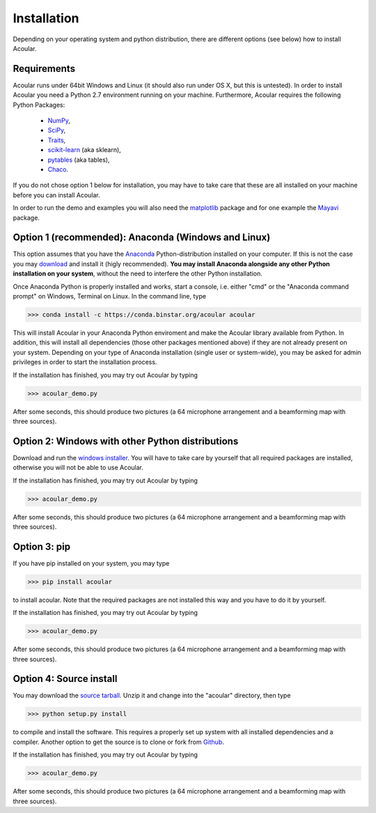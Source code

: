 Installation
============

Depending on your operating system and python distribution, there are different options (see below) how to install Acoular.

Requirements
------------

Acoular runs under 64bit Windows and Linux (it should also run under OS X, but this is untested).
In order to install Acoular you need a Python 2.7 environment running on your machine. 
Furthermore, Acoular requires the following Python Packages: 
    * `NumPy <http://www.numpy.org/>`_, 
    * `SciPy <http://www.scipy.org/scipylib/index.html>`_, 
    * `Traits <http://code.enthought.com/projects/traits/>`_, 
    * `scikit-learn <http://scikit-learn.org/stable/>`_ (aka sklearn),
    * `pytables <http://www.pytables.org/>`_ (aka tables),
    * `Chaco <http://code.enthought.com/projects/chaco/>`_. 
If you do not chose option 1 below for installation, you may have to take care that these are all installed on your machine before you can install Acoular.

In order to run the demo and examples you will also need the `matplotlib <http://matplotlib.org>`_ package and for one example the `Mayavi <http://docs.enthought.com/mayavi/mayavi/>`_ package.


Option 1 (recommended): Anaconda (Windows and Linux)
----------------------------------------------------

This option assumes that you have the `Anaconda <http://continuum.io/downloads>`_ Python-distribution installed on your computer. If this is not the case you may `download <http://continuum.io/downloads>`_ and install it (higly recommended). **You may install Anaconda alongside any other Python installation on your system**, without the need to interfere the other Python installation.

Once Anaconda Python is properly installed and works, start a console, i.e. either "cmd" or the "Anaconda command prompt" on Windows, Terminal on Linux.
In the command line, type

>>> conda install -c https://conda.binstar.org/acoular acoular

This will install Acoular in your Anaconda Python enviroment and make the Acoular library available from Python. In addition, this will install all dependencies (those other packages mentioned above) if they are not already present on your system.
Depending on your type of Anaconda installation (single user or system-wide), you may be asked for admin privileges in order to start the installation process.

If the installation has finished, you may try out Acoular by typing

>>> acoular_demo.py

After some seconds, this should produce two pictures (a 64 microphone arrangement and a beamforming map with three sources).

Option 2: Windows with other Python distributions
-------------------------------------------------
Download and run the `windows installer <https://pypi.python.org/pypi/acoular>`_. You will have to take care by yourself that all required packages are installed, otherwise you will not be able to use Acoular.

If the installation has finished, you may try out Acoular by typing

>>> acoular_demo.py

After some seconds, this should produce two pictures (a 64 microphone arrangement and a beamforming map with three sources).

Option 3: pip
-------------
If you have pip installed on your system, you may type

>>> pip install acoular

to install acoular. Note that the required packages are not installed this way and you have to do it by yourself.

If the installation has finished, you may try out Acoular by typing

>>> acoular_demo.py

After some seconds, this should produce two pictures (a 64 microphone arrangement and a beamforming map with three sources).


Option 4: Source install
------------------------
You may download the `source tarball <https://pypi.python.org/pypi/acoular>`_. Unzip it and change into the "acoular" directory, then type

>>> python setup.py install

to compile and install the software. This requires a properly set up system with all installed dependencies and a compiler.  
Another option to get the source is to clone or fork from `Github <https://github.com/acoular/acoular>`_.

If the installation has finished, you may try out Acoular by typing

>>> acoular_demo.py

After some seconds, this should produce two pictures (a 64 microphone arrangement and a beamforming map with three sources).
    


